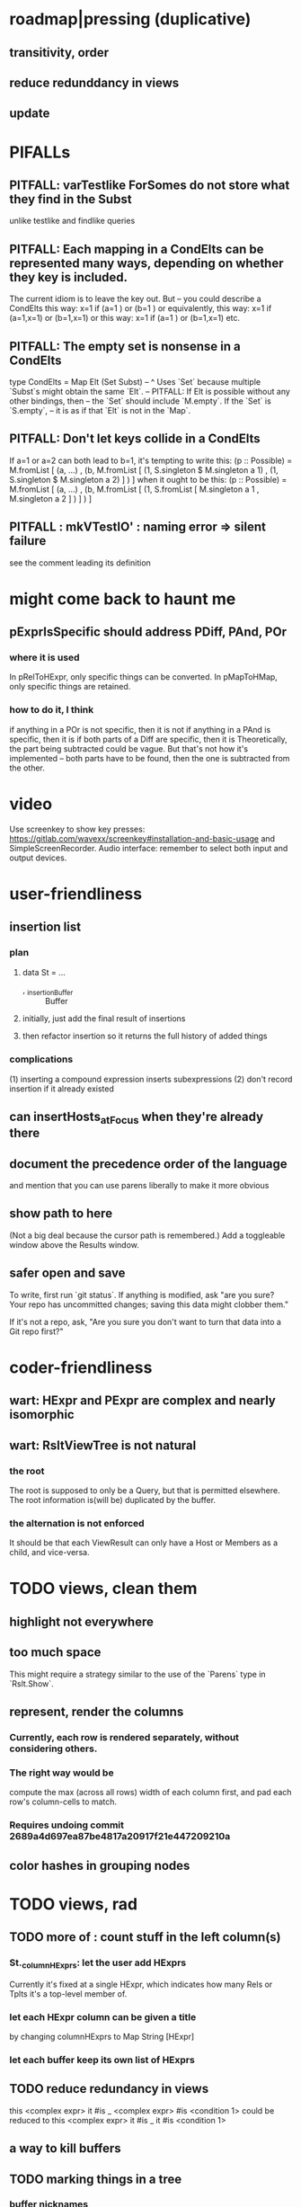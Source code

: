 * roadmap|pressing (duplicative)
** transitivity, order
** reduce redunddancy in views
** update
* PIFALLs
** PITFALL: varTestlike ForSomes do not store what they find in the Subst
unlike testlike and findlike queries
** PITFALL: Each mapping in a CondElts can be represented many ways, depending on whether they key is included.
The current idiom is to leave the key out. But -- you could describe a CondElts this way:
 x=1 if (a=1    ) or (b=1    )
or equivalently, this way:
 x=1 if (a=1,x=1) or (b=1,x=1)
or this way:
 x=1 if (a=1    ) or (b=1,x=1)
etc.
** PITFALL: The empty set is nonsense in a CondElts
type CondElts = Map Elt (Set Subst)
  -- ^ Uses `Set` because multiple `Subst`s might obtain the same `Elt`.
  -- PITFALL: If Elt is possible without any other bindings, then
  -- the `Set` should include `M.empty`. If the `Set` is `S.empty`,
  -- it is as if that `Elt` is not in the `Map`.
** PITFALL: Don't let keys collide in a CondElts
If a=1 or a=2 can both lead to b=1, it's tempting to write this:
  (p :: Possible) =
    M.fromList [ (a, ...)
               , (b, M.fromList [ (1, S.singleton $ M.singleton a 1)
                                , (1, S.singleton $ M.singleton a 2) ] ) ]
when it ought to be this:
  (p :: Possible) =
    M.fromList [ (a, ...)
               , (b, M.fromList [ (1, S.fromList [ M.singleton a 1
                                                 , M.singleton a 2 ] ) ] ) ]
** PITFALL : mkVTestIO' : naming error => silent failure
see the comment leading its definition
* might come back to haunt me
** pExprIsSpecific should address PDiff, PAnd, POr
*** where it is used
 In pRelToHExpr, only specific things can be converted.
 In pMapToHMap, only specific things are retained.
*** how to do it, I think
 if anything in a POr is not specific, then it is not
 if anything in a PAnd is specific, then it is
 if both parts of a Diff are specific, then it is
   Theoretically, the part being subtracted could be vague.
   But that's not how it's implemented -- both parts have to be found,
   then the one is subtracted from the other.
* video
Use screenkey to show key presses:
   https://gitlab.com/wavexx/screenkey#installation-and-basic-usage
and SimpleScreenRecorder.
Audio interface: remember to select both input and output devices.
* user-friendliness
** insertion list
*** plan
**** data St = ...
+  , _insertionBuffer :: Buffer
**** initially, just add the final result of insertions
**** then refactor insertion so it returns the full history of added things
*** complications
(1) inserting a compound expression inserts subexpressions
(2) don't record insertion if it already existed
** can insertHosts_atFocus when they're already there
** document the precedence order of the language
and mention that you can use parens liberally to make it more obvious
** show path to here
(Not a big deal because the cursor path is remembered.)
Add a toggleable window above the Results window.
** safer open and save
To write, first run `git status`.
If anything is modified, ask "are you sure? Your repo has uncommitted changes; saving this data might clobber them."

If it's not a repo, ask, "Are you sure you don't want to turn that data into a Git repo first?"
* coder-friendliness
** wart: HExpr and PExpr are complex and nearly isomorphic
** wart: RsltViewTree is not natural
*** the root
The root is supposed to only be a Query,
but that is permitted elsewhere.
The root information is(will be) duplicated by the buffer.
*** the alternation is not enforced
It should be that each ViewResult can only have a Host or Members as a child,
and vice-versa.
* TODO views, clean them
** highlight not everywhere
** too much space
This might require a strategy similar to the use of the `Parens`
type in `Rslt.Show`.
** represent, render the columns
*** Currently, each row is rendered separately, without considering others.
*** The right way would be
compute the max (across all rows) width of each column first,
and pad each row's column-cells to match.
*** Requires undoing commit 2689a4d697ea87be4817a20917f21e447209210a
** color hashes in grouping nodes
* TODO views, rad
** TODO more of : count stuff in the left column(s)
*** St._columnHExprs: let the user add HExprs
Currently it's fixed at a single HExpr,
which indicates how many Rels or Tplts it's a top-level member of.
*** let each HExpr column can be given a title
by changing columnHExprs to Map String [HExpr]
*** let each buffer keep its own list of HExprs
** TODO reduce redundancy in views
this
  <complex expr>
    it #is _
      <complex expr> #is <condition 1>
could be reduced to this
  <complex expr>
    it #is _
      it #is <condition 1>
** a way to kill buffers
** TODO marking things in a tree
*** buffer nicknames
Let the user add a nickname to a buffer,
and then switch to that buffer via the nickname.
Begin with some auto-generated nicknames (numbers? letters?).
*** batch add
Toggle a checkbox window at the side of the main window.
Add (_isChecked :: Bool) to OtherProps.
Introduce an /each keyword for expression-insertion purposes.
** TODO update
*** manual update
*** automatic update
**** goal
Each time an Expr `a` is added,
test each search for whether it would include *only* `a`.
**** method
Call each layer in each ViewTree a "spot".
Each is associated with some kind of Hash expression `h`.
Decompose `h` into its constituents, and save those at the spot.

When an Expr `a` is added, break that into its constituents too.
Then, for each spot, create a Rslt `r` consisting of
(1) the constituents of `e`, and
(2) the constituents of the hash expression associated with that spot.
Now search r for h,
and add (in the map-insertion sense)
anything found to the contents already at h.
** store views
e.g. mark HostGroups as salient,
and store that info,
and permit viewing only the salient ones
** user language
show flag if condition holds
* crawling across Exprs
** Move faster by crossing over some views
When pressing left or right,
if there is a view collection like "ViewCenterRole" with no siblings,
do not stop on it.
Instead cross from its children to its parent, or vice-versa.
** "its members*" (with a star)
all members, submembers, etc -- probably nested
** maybe "its rels*" (with a star)
"maybe" because for certain Exprs that could explode
* crawling within an Expr
up|down to enclosing keyword (/hash, etc)
up|down to nearest higher binop (#, |, etc)
up|down, multipurpose
  this kind goes to either of the two previous kinds of things
left|right in same level
* Hash & maybe
** TODO ? _ #? _
_ #? _ means it could be any kind of binary relationship template.
_ #? _ #? _ could be any ternary, etc.
** TODO ? eventually, may need to test PRels for specificity too
The assumption is that a `PRel`
always refers to something reasonably specific,
because at the very least the template is determined.
But with more language features it might not be.
(And actually restricting to a certain member will in many cases yield fewer matches than restricting to a certain template.)

 Currently there exists `pExprIsSpecific`, but no `pRelIsSpecific`.
   (`pExprToHExpr` calls `pExprIsSpecific` to find whether conversion is possible.)
   (`pRelToHExpr` calls `pExprIsSpecific` to find which branches to convert.)
** TODO ? rather than convert PRel to HExpr
-- just convert it to PMap
pRelToPExpr :: PRel -> Either String PExpr
pRelToPExpr Absent = Left "pRelToPExpr: cannot convert Absent."
pRelToPExpr (PNonRel pnr) = pExprToHExpr pnr
pRelToPExpr (Closed ms js) =
 * TODO Qseq, the search metalanguage
** TODO ? It might be bad that varTestlike ForSomes do not store what they find in the Subst
** TODO ? define not just Sets, but Set-valued functions of Substs
Example (for a singleton Subst): define "ancestors-via-is" as a function of a Var v: It finds everything v' such that (v is v') or (v' is v), then every v'' such that (v'' is v') or (v' is v'') for one of the v's, etc.
This allows the set-valued function of v to be referred to by subsequent Queries, without having to recompute the set.
** TODO ? searches that take both Subst and Possible arguments
** TODO ? solve: mkVTestIO': naming errors cause silent failure
*** See the comment leading its definition for detail.
*** TODO why it's tricky
It would require introducing a type for checking input-output relationships.
Otherwise there is no record of the names used by the input and the output for validProgram to refer to.
* TODO re. Rslt
** TODO transitive search
*** TODO de novo, 2019 08 19
**** use Hode.Data.Map.compose
**** TODO easiest algorithm: user chooses which way to search
Given sets X and Y, we want all (x,y) s.t. x < y.
wolog, suppose the user chooses to search "increasing|rightward".
Define (\) to be the set difference operator:
X \ Y is the set X, minus its intersection with Y.

Let X1 be all n such that for some x in X \ Y, (x < n) is in the graph,
and pred_1 :: X1 -> 2^X map every x1 in X1 to {x in X s.t. x < x1).
Let X2 be all n such that for some x in X1 \ Y, (x < n) is in the graph,
and pred_2 :: X2 -> 2^X map every x2 in X2 to {x in X s.t. x < x2).

Similarly, build sets X3, X4 ... Xn,
and functions pred_3, pred4 ... pred_n,
such that X(n+1) would be the first empty one.

Define XM = X union X1 union ... union Xn.
Define earliestAncestors :: XM -> X.
(If x is in X, x is in earliestAncestors x,
but it might not be a singleton.)

Find I = XM intersect Y.
For each y in I, and each x in earliestAncestors y,
include (x,y) in the answer.
**** TODO extra credit: store, for each rel, the better traversal direction
Maybe use QuickCheck to automate the discovery of that direction.
  Run in the background each time a new
  instance of a transitive relationship is added.
The user should still be able to specify direction if needed.
  It's conceivable that a relationship might usually be best traversed left,
  but not always.
**** goal
The search might be "reflexive" (<=) or not (<).
Given two sets X and Y, we search left from X, right from Y,
for a set P = {(x,y) : x (<=|<) y}.
*** goal: transitive search
If "brilliant #(is a kind of) bright",
I should be able to search for everything that #is bright,
and have brilliant things returned,
without needing them to be labeled bright.
*** method
**** TODO ? Build-in some Exprs
Phrase "transitive"
Tplt "_ is _"
**** Search query format: unchanged
They look just like they used to.
But if "_ x _" is transitive, then searching for "/any #x y"
will (potentially) return more stuff.
**** TODO Safety: check for cycles when someone adds an expression
**** TODO better: hand this work off to some existing library
***** basic idea
Find all the xs and all the ys.
Use the graph (whose nodes are addresses) induced by the #r relationship.
***** TODO There are haskell bindings for a few graph querly langs now
gremlin
graphql
pangraph
cayley
***** graphite, Graphalyze look good
*graphite* uses hash maps
*Data.Core.Graph* "is fast, efficient", uses IntMap
Data.Graph.Comfort uses Data.Map, but it's a one-page library
digraph - hashmaps, three modules
***** if x is /any but y is specific (or vice-versa)
Compute `Data.Graph.reachable y` for every value of y.
**** nah - hand-write the search algorithm for "x #r y"
***** If x is /any but y is specific (or vice-versa)
Find everything that would be in "x #r y" without transitivity.
Call that s1.
For each (m1 #r y) in s1, search for "/any #r m1",
and call the result "m2 #r m1".
Call the set { m2 #r y } "s2 of y".
Repeat: for each m2 in (s2 of y), search for "/any #r m2",
and call each result "m3 #r m2" ...
Eventually, end up with a bunch of relationships of the form "x #r y".
***** If neither is specific
Fuck that. Just return what's been getting returned already,
which is just the first-order (ignoring transitivity) relatinoships.
To return all the transitive relationships
would be both hard for the programmer and useless for the user.
***** *DOPE* If both are specific
Let X = {x} and Y = {y}
Create an empty map M from X to Y.

Let X1 be all the values reachable from X in one rightward hop.
Create a map L1 (L stands for left) from X1 to X,
indicating which members are connected.
For every y in both X1 and Y, add (L1 y, y) to M.

Let Y1 be all values reachable from Y in one leftward hop.
Create a map R1 (R stands for right) from Y1 to Y.
For every x in both Y1 and X, add (x, R1 x) to M.
*NEW at this step*: For every x in both Y1 and X1, add (L1 x, R1 x) to M.

Let X2 be all values reachable from X1 in one rightward hop.
*NEW IDEA* Using L1, create a map L2 from X2 to X.
For each y in both X2 and Y, add (L2 y, y) to M.
For each y in both X2 and Y1, add (L2 y, R1 y) to M.

This has to go on until both forests are completely mapped.
**** wart: What if you don't want to use the transitivity?
***** fortunately there's a hack that solves it
The user can just temporarily delete the transitivity property for that Tplt.
***** the problem
If "_ x _ " is transitive, and one searches for "/_ #x /_",
the user probably just wants to see all the first-order x relationships,
not the compound ones.

This suggests either treating that (and similar?!) case specially,
or letting the user ask not to use the transitivity.
*** suspicions
**** The functions in Hash.HLookup deserve complication for transitivity.
Hash, after all, is the query language,
and in that language transitive search is a distinct concept.
*** thinking | difficulties
**** two-template transitivity
***** "(x #is y) #and (y #(is subclass of) b) ##implies x #is z
**** equals, isa, is | hasq(uality), hasa
**** kinds of order
linear (schedule) vs. branching (dependency)
overlapping
topological sort
**** many, misc
The functions in Rslt.RLookup are atomic; they should not get more complex.
"Transitive" in Hode, so far, really means "transitive + reflexive".
** TODO ordered display
(See also "transitive search".)
*** goal
The user should be able to ask to rank by any number of transitive Tplts.
Preference should be lexicographic across the Tplts.
*** how
"topological sort"
`topsort` from FGL should work.
** TODO reflexivity
** TODO HExpr: add a symbol for "involves"
*** the current (slow, incomplete) hack
**** what it is
Use an HMap that looks for whether the known thing is the template or the 1st, 2nd, 3rd member of the search target. This is the default column shown in the Results buffers.
**** why it's not great
It checks for things redundantly.
It would miss any members of an arity-4 relationship (if they existed).
*** what it means
A Tplt involves all its joints.
A Rel involves its template and all its members.
*** PITFALL : Involves does not play nicely with pathsToIts
Even the Involves that only goes 1 layer deep is confusing.
Once it is implemented, Paths need to not be integers lists;
they will have to be lists of (Integer | Wildcard),
where a Wildcard stands for "any number could go here".
*** Add involves*

** (#fast) isIn ought to return two maps, not a set
a map from Role to Set Addr
   because the item in question often holds the same Role in multiple Exprs
a map from Addr to Set Role
   because the item in question could (although this will be rare) hold
   multiple Roles within the same Expr
** ? To avoid redundant tree-climbing
Recursive calls to a function that evaluates something at an ExprImg by first evaluating it along each of its branches could be expensive.
It could be avoided by making the ImgExpr abstract, a functor over some parameter a that is paired with each constructor.
* ? how to make variable collision avoidance easier?
Consider QAnd [ Find child of some x, Test equal to no x].
That's an existential find followed by a universal test over the same variable. The find binds x, then the Test deletes that binding.
The solution is to change the varName in the Test. This puts, however,
an annoying burden on the user.
* ? safety, speed
** there are some list-set mismatches
rightReachable, for instance, uses lists, because it's fast.
But it has to convert the output of hExprToAddrs to a list, using Set.toList.
It would be nice if a version of hExprToAddrs existed that used lists, not sets.
** for jumping around the view
Could include in the St a map from Addr to Path, so that a user can ask to jump straight to the View corresponding to a given Addr.
(If it's in the buffer multiple times, cycle between them.)
** if moving focus ever gets slow
replace those vectors of subviews with zippers
** redundant cases should be last among definitions
example: In this:
    pExprToHExpr :: PExpr -> Either String HExpr
    pExprToHExpr px@(pExprIsSpecific -> False) = Left
      $ "pExprToHExpr: " ++ show px ++ " is not specific enough."
    pExprToHExpr Any =
      Left $ "pExprToHExpr: Any is not specific enough."
I only wrote the Any case to make GHCI not issue a warning.
It should come last.
** use lists in some places for fusion, short-circuiting, instead of maps, sets
Example: mapping over a map, and then looking for lefts, is slower than turning the map into a list, mapping over the list, and short-circuiting at the first Left.
hExprToAddrs (the Hash language find routine) called on the HMap constructor, for instance, does this.
** speed when asking for multiple variables that determined a given one
For varPossibilities, just use the unconditional found values.
For the input-output criteria, just use VarTest.
*** once that's complete, ditch some unused functions in Subst.hs
*** for more speed, while still pretty simple
(*much* simpler than the input-output-matching varPossibilities strategy I was working on)

Track inputs and outputs.
Then, to cut down on the number of varPossibilities tried, allow the user to ask for one flavor (variable name) of input or output to one found Query result.
Any additional input-output-matching criteria are imposed via VarTest.

How inputs are tracked (already true):
  Look up a result Var in the Possible.
  In the resulting CondElts, look up a value for the same Var.
  This produces all the possible Substs that could lead there.
How outputs could be tracked:
  Look up an input Var in the Possible.
  In the resulting [?], Look up a value of that Var.
  In the resulting [?], look up the output Var.
  This produces all the possible values that input value could cause in the output.
** speed|space optimization
*** skip recording unneeded dependent bindings
You can tell from reading a Program's [ (VarFunc, Query) ] argument which elements of the Substs will never be referred to; those would not have to be recorded.
** todo ? safety : check that every Set in a CondElts is nonempty
** ? test mixed queries more
*** a ForAll with a ForSome condition
*** a ForAll with a ForAll condition
** test pathsToIts_*, eval
* far off
** synthetic templates
_ is a member of _" is a "synthetic" template. There might be others.
** relationship equivalence
** programmatic edits ("do _ to everything that satisfies _")
** show a recursive statement without exploding
** hard : text-to-hexpr|expr correspondence
** buffer ring
From the Buffer Tree view, allow the user to mark buffers with unique integer indexes.
To move "right" in the buffer ring is to move to the buffer with the least index greater than the current one, and left to the one with the greatest index less than, except wrapping at the edges.
* TODO collect use cases
** view notes from a text ordered by source text or topic
* bugs
** meh: the empty unary relationship
"# x" is treated the same as "x #"
and it displays the same as "x"
* DONE ? overly cautious
** fancy alternatives to Either
 Matt Parsons's magic generic-lens strategy:
   https://www.parsonsmatt.org/2018/11/03/trouble_with_typed_errors.html
 more:
   https://www.fpcomplete.com/blog/defining-exceptions-in-haskell
** more safety with PTree focus
*** a function to check the validity of its focii fields
*** focusPorestOnFocusedPTree
A Porest is a list of PTrees.
Exactly one of those PTrees should have focus.
This function would move the focus of the Porest to align with the first PTree that has focus.
* DONE explaining some design decisions
** why the focus within the Results window is coded by hand
(where "by hand" = instead of using Brick's built-in focus concept).
*** in brief
Brick's "focus" selects among named Widgets.
Few things can be named: lists, editors, viewports and `cached`s.
In particular, a strWrap cannot be.

I could wrap the strWrap in a List, but that feels awkward.
*** things that can be named
cached
**** these won't work for holding a single widget
editor
viewport -- would be infinite-sized, because nested
* DONE ? obvious|stale
** untested : Hode.Util.PTree.writeLevels
** forall and exists clauses for variable functions of variables
*** Example
 [ (X, ..)
   (Y,              Exists [X] $ ...)
   (W, Exists [Y] $ ForAll [X(Y)] ...)
   (V, Exists [Y] $ Exists [X(Y)] ...) ]
*** Analysis
 Y, W and V all quantify across some set of Xs.
 Y quantifies existentially across all the Xs.
   It draws those X values from the result of the X query.
 W and V quantify across only those Xs associated with the Y in question.
   They both draw X values the results of the Y query, not the X query.
** the "Hera's grandchild and not Zeus's child" query
*** query
 X <- every child of Zeus
 Y <- every child of Hera
 Z <- every child of some Y s.t. for all X, X /= Y
*** representation
 [ (X, QFind <child of Zeus> )
 , (Y, QFind <child of Hera> )
 , (Z, QForSome [Y] $ QAnd [ QFind <child of Y>
                           , QForAll [X] $ QTest <Y /= X> ] ) ]
*** algorithm
 For X: do it.
 For Y: do it.
 For Z: For each possible binding of Y
   for each C among the children of Y
     for each possible binding of X -- At this point the subst'n uses 2 vars.
       test whether X == Y
       if at any point they are equal, abort
     if that innermost loop never aborted
       add* the following association the Z-result:
         (Var "C" = C) -> (Var "Y" = Y)
         * where by "add" I mean use insertWith to add (Var "Y" = Y) to the
          set of possible bindings that make (Var "C" = C) valid..
** a variable (here, X) can be quantified existentially in one place and universally in another
*** query
 X <- in children(Zeus)
 Y <- in children(Hera)
 Z <- for some Y, in children(Y)
      & for all X, not equal to X
 W <- for some X, in children(X)
      & for all Z, for all Y(Z), not( has_battled( W, Y(Z) ) )
        Need two forall statements here because Y(Z) is meaningless until Z has a binding.
** disjunctions can make a variable's dependencies on other variables depend on the first one's value
*** The problem
 X <- children of Thor
 Y <- children of Malox
 Z <- for some Y, Z knows Y
      or for some X, Z knows X
 These are every person who knows a child of Thor or a child of Malox. For some values of Z, Y is defined and X not; for other values of Z, X is defined and Y not.
*** It can be solved by rewriting the query
 X <- children of Thor
 Y <- children of Malox
 W <- X or Y
 Z <- for some W, Z knows W
*** The first (problematic) query should be valid
*** But in that case certian result requests are meaningless
The user cannot ask for X(Z) or Y(Z).
*** Only common dependencies survive disjunction
When taking the disjunction of two queries, retain any variable dependencies that are defined for every member of the disjunction.
So, for instance, if one query is dependent on nothing, then no variable dependencies will be recorded.
*** A simple solution
In the course of binding variable X, only those bindings the binding depends on will be recorded.
This means, for instance, that there might be one value of X dependent on a binding for Y and not on Z, and another binding of X dependent on Z but not on Y.
When the user asks for a binding of X that depends on the binding of Y, any binding of X that does not depend on Y will be skipped.
** temporary user burdens: query order, dependency validity
Eventually the code should be able to determine which queries depend on which others, and whether a sequential solution exists.
* misfiled: lens tricks
** `partsOf` is cool
https://www.reddit.com/r/haskellquestions/comments/bz5dmp/how_to_implement_b_a_a_a_b_b/
